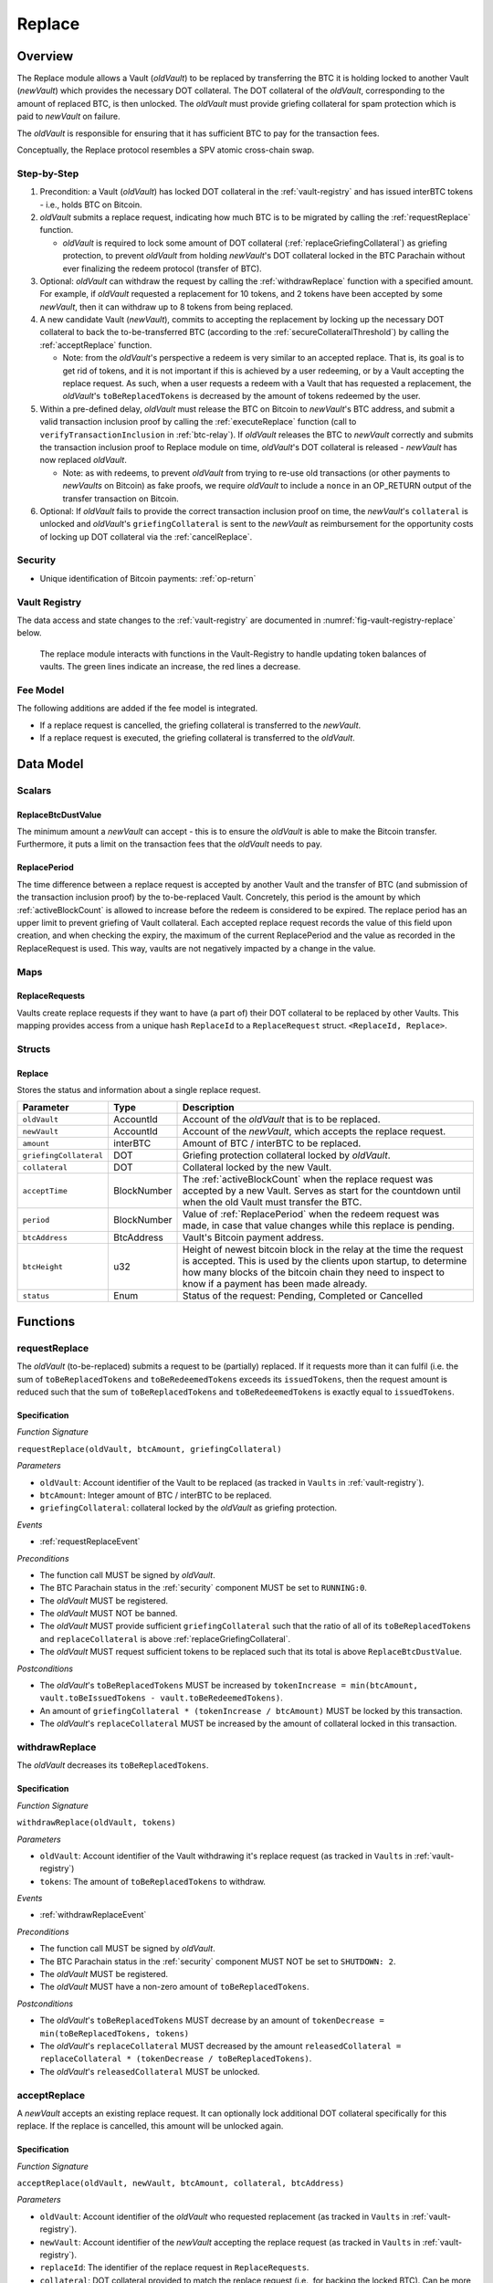 .. _replace-protocol:

Replace
=======

Overview
~~~~~~~~~

The Replace module allows a Vault (*oldVault*) to be replaced by transferring the BTC it is holding locked to another Vault (*newVault*)
which provides the necessary DOT collateral. The DOT collateral of the *oldVault*, corresponding to the amount of replaced BTC, is then unlocked.
The *oldVault* must provide griefing collateral for spam protection which is paid to *newVault* on failure.

The *oldVault* is responsible for ensuring that it has sufficient BTC to pay for the transaction fees.

Conceptually, the Replace protocol resembles a SPV atomic cross-chain swap.

Step-by-Step
-------------

1. Precondition: a Vault (*oldVault*) has locked DOT collateral in the :ref:`vault-registry` and has issued interBTC tokens - i.e., holds BTC on Bitcoin.

2. *oldVault* submits a replace request, indicating how much BTC is to be migrated by calling the :ref:`requestReplace` function. 

   * *oldVault* is required to lock some amount of DOT collateral (:ref:`replaceGriefingCollateral`) as griefing protection, to prevent *oldVault* from holding *newVault*'s DOT collateral locked in the BTC Parachain without ever finalizing the redeem protocol (transfer of BTC). 

3. Optional: *oldVault* can withdraw the request by calling the :ref:`withdrawReplace` function with a specified amount. For example, if *oldVault* requested a replacement for 10 tokens, and 2 tokens have been accepted by some *newVault*, then it can withdraw up to 8 tokens from being replaced. 

4. A new candidate Vault (*newVault*), commits to accepting the replacement by locking up the necessary DOT collateral to back the to-be-transferred BTC (according to the :ref:`secureCollateralThreshold`) by calling the :ref:`acceptReplace` function.

   * Note: from the *oldVault*'s perspective a redeem is very similar to an accepted replace. That is, its goal is to get rid of tokens, and it is not important if this is achieved by a user redeeming, or by a Vault accepting the replace request. As such, when a user requests a redeem with a Vault that has requested a replacement, the *oldVault*'s ``toBeReplacedTokens`` is decreased by the amount of tokens redeemed by the user.

5. Within a pre-defined delay, *oldVault* must release the BTC on Bitcoin to *newVault*'s BTC address, and submit a valid transaction inclusion proof by calling the :ref:`executeReplace` function (call to ``verifyTransactionInclusion`` in :ref:`btc-relay`). If *oldVault* releases the BTC to *newVault* correctly and submits the transaction inclusion proof to Replace module on time, *oldVault*'s DOT collateral is released - *newVault* has now replaced *oldVault*.

   * Note: as with redeems, to prevent *oldVault* from trying to re-use old transactions (or other payments to *newVaults* on Bitcoin) as fake proofs, we require *oldVault* to include a ``nonce`` in an OP_RETURN output of the transfer transaction on Bitcoin.

6. Optional: If *oldVault* fails to provide the correct transaction inclusion proof on time, the *newVault*'s ``collateral`` is unlocked and *oldVault*'s ``griefingCollateral`` is sent to the *newVault* as reimbursement for the opportunity costs of locking up DOT collateral via the :ref:`cancelReplace`. 

Security
--------

- Unique identification of Bitcoin payments: :ref:`op-return`


Vault Registry
--------------

The data access and state changes to the :ref:`vault-registry` are documented in :numref:`fig-vault-registry-replace` below.

.. _fig-vault-registry-replace:
.. figure:: ../figures/VaultRegistry-Replace.png
    :alt: Vault-Registry Replace
    
    The replace module interacts with functions in the Vault-Registry to handle updating token balances of vaults. The green lines indicate an increase, the red lines a decrease.

Fee Model
---------

The following additions are added if the fee model is integrated.

- If a replace request is cancelled, the griefing collateral is transferred to the *newVault*.
- If a replace request is executed, the griefing collateral is transferred to the *oldVault*.

Data Model
~~~~~~~~~~

Scalars
-------

ReplaceBtcDustValue
...................

The minimum amount a *newVault* can accept - this is to ensure the *oldVault* is able to make the Bitcoin transfer. Furthermore, it puts a limit on the transaction fees that the *oldVault* needs to pay.

.. _ReplacePeriod:

ReplacePeriod
.............

The time difference between a replace request is accepted by another Vault and the transfer of BTC (and submission of the transaction inclusion proof) by the to-be-replaced Vault. Concretely, this period is the amount by which :ref:`activeBlockCount` is allowed to increase before the redeem is considered to be expired. The replace period has an upper limit to prevent griefing of Vault collateral. Each accepted replace request records the value of this field upon creation, and when checking the expiry, the maximum of the current ReplacePeriod and the value as recorded in the ReplaceRequest is used. This way, vaults are not negatively impacted by a change in the value.


Maps
----

ReplaceRequests
...............

Vaults create replace requests if they want to have (a part of) their DOT collateral to be replaced by other Vaults. This mapping provides access from a unique hash ``ReplaceId`` to a ``ReplaceRequest`` struct. ``<ReplaceId, Replace>``.


Structs
-------

Replace
.......

Stores the status and information about a single replace request.

.. tabularcolumns:: |l|l|L|

======================  ===========  =======================================================	
Parameter               Type         Description                                            
======================  ===========  =======================================================
``oldVault``            AccountId    Account of the *oldVault* that is to be replaced.
``newVault``            AccountId    Account of the *newVault*, which accepts the replace request.
``amount``              interBTC     Amount of BTC / interBTC to be replaced.
``griefingCollateral``  DOT          Griefing protection collateral locked by *oldVault*.
``collateral``          DOT          Collateral locked by the new Vault.
``acceptTime``          BlockNumber  The :ref:`activeBlockCount` when the replace request was accepted by a new Vault. Serves as start for the countdown until when the old Vault must transfer the BTC.
``period``              BlockNumber  Value of :ref:`ReplacePeriod` when the redeem request was made, in case that value changes while this replace is pending. 
``btcAddress``          BtcAddress   Vault's Bitcoin payment address.
``btcHeight``           u32          Height of newest bitcoin block in the relay at the time the request is accepted. This is used by the clients upon startup, to determine how many blocks of the bitcoin chain they need to inspect to know if a payment has been made already.
``status``              Enum         Status of the request: Pending, Completed or Cancelled
======================  ===========  =======================================================

Functions
~~~~~~~~~

.. _requestReplace:

requestReplace
--------------

The *oldVault* (to-be-replaced) submits a request to be (partially) replaced. If it requests more than it can fulfil (i.e. the sum of ``toBeReplacedTokens`` and ``toBeRedeemedTokens`` exceeds its ``issuedTokens``, then the request amount is reduced such that the sum of ``toBeReplacedTokens`` and ``toBeRedeemedTokens`` is exactly equal to ``issuedTokens``.

Specification
.............

*Function Signature*

``requestReplace(oldVault, btcAmount, griefingCollateral)``

*Parameters*

* ``oldVault``: Account identifier of the Vault to be replaced (as tracked in ``Vaults`` in :ref:`vault-registry`).
* ``btcAmount``: Integer amount of BTC / interBTC to be replaced.
* ``griefingCollateral``: collateral locked by the *oldVault* as griefing protection.

*Events*

* :ref:`requestReplaceEvent`

*Preconditions*

* The function call MUST be signed by *oldVault*.
* The BTC Parachain status in the :ref:`security` component MUST be set to ``RUNNING:0``.
* The *oldVault* MUST be registered.
* The *oldVault* MUST NOT be banned.
* The *oldVault* MUST provide sufficient ``griefingCollateral`` such that the ratio of all of its ``toBeReplacedTokens`` and ``replaceCollateral`` is above :ref:`replaceGriefingCollateral`.
* The *oldVault* MUST request sufficient tokens to be replaced such that its total is above ``ReplaceBtcDustValue``.

*Postconditions*

* The *oldVault*'s ``toBeReplacedTokens`` MUST be increased by ``tokenIncrease = min(btcAmount, vault.toBeIssuedTokens - vault.toBeRedeemedTokens)``. 
* An amount of ``griefingCollateral * (tokenIncrease / btcAmount)`` MUST be locked by this transaction.
* The *oldVault*'s ``replaceCollateral`` MUST be increased by the amount of collateral locked in this transaction.

.. _withdrawReplace:

withdrawReplace
---------------

The *oldVault* decreases its ``toBeReplacedTokens``.

Specification
.............

*Function Signature*

``withdrawReplace(oldVault, tokens)``

*Parameters*

* ``oldVault``: Account identifier of the Vault withdrawing it's replace request (as tracked in ``Vaults`` in :ref:`vault-registry`)
* ``tokens``: The amount of ``toBeReplacedTokens`` to withdraw.

*Events*

* :ref:`withdrawReplaceEvent`

*Preconditions*

* The function call MUST be signed by *oldVault*.
* The BTC Parachain status in the :ref:`security` component MUST NOT be set to ``SHUTDOWN: 2``.
* The *oldVault* MUST be registered.
* The *oldVault* MUST have a non-zero amount of ``toBeReplacedTokens``.

*Postconditions*

* The *oldVault*'s ``toBeReplacedTokens`` MUST decrease by an amount of ``tokenDecrease = min(toBeReplacedTokens, tokens)``
* The *oldVault*'s ``replaceCollateral`` MUST decreased by the amount ``releasedCollateral = replaceCollateral * (tokenDecrease / toBeReplacedTokens)``.
* The *oldVault*'s ``releasedCollateral`` MUST be unlocked.

.. _acceptReplace:

acceptReplace
--------------

A *newVault* accepts an existing replace request. It can optionally lock additional DOT collateral specifically for this replace. If the replace is cancelled, this amount will be unlocked again.

Specification
.............

*Function Signature*

``acceptReplace(oldVault, newVault, btcAmount, collateral, btcAddress)``

*Parameters*

* ``oldVault``: Account identifier of the *oldVault* who requested replacement (as tracked in ``Vaults`` in :ref:`vault-registry`).
* ``newVault``: Account identifier of the *newVault* accepting the replace request (as tracked in ``Vaults`` in :ref:`vault-registry`).
* ``replaceId``: The identifier of the replace request in ``ReplaceRequests``.
* ``collateral``: DOT collateral provided to match the replace request (i.e., for backing the locked BTC). Can be more than the necessary amount.
* ``btcAddress``: The *newVault*'s Bitcoin payment address for transaction verification.

*Events*

* :ref:`acceptReplaceEvent`

*Preconditions*

* The function call MUST be signed by *newVault*.
* The BTC Parachain status in the :ref:`security` component MUST NOT be set to ``SHUTDOWN: 2``.
* The *oldVault* and *newVault* MUST be registered.
* The *oldVault* MUST NOT be equal to *newVault*.
* The *newVault*'s free balance MUST be enough to lock ``collateral``.
* The *newVault* MUST have lock sufficient collateral to remain above the :ref:`SecureCollateralThreshold` after accepting ``btcAmount``.
* The *newVault*'s ``btcAddress`` MUST NOT be registered.
* The replaced tokens MUST be at least``ReplaceBtcDustValue``.

*Postconditions*

The actual amount of replaced tokens is calculated to be ``consumedTokens = min(oldVault.toBeReplacedTokens, btcAmount)``. The amount of griefingCollateral used is ``consumedGriefingCollateral = oldVault.replaceCollateral * (consumedTokens / oldVault.toBeReplacedTokens)``.

* The *oldVault*'s ``replaceCollateral`` MUST be decreased by ``consumedGriefingCollateral``. 
* The *oldVault*'s ``toBeReplacedTokens`` MUST be decreased by ``consumedTokens``. 
* The *oldVault*'s ``toBeRedeemedTokens`` MUST be increased by ``consumedTokens``. 
* The *newVault*'s ``toBeIssuedTokens`` MUST be increased by ``consumedTokens``. 
* The *newVault* locks additional collateral; its ``backingCollateral`` MUST be increased by ``collateral * (consumedTokens / oldVault.toBeReplacedTokens)``. 
* A new ``ReplaceRequest`` MUST be added to storage. The amount is set to ``consumedTokens``, ``griefingCollateral`` to ``consumedGriefingCollateral``, ``collateral`` to the ``collateral`` argument, ``accept_time`` to the current active block number, ``period`` to the current ``ReplacePeriod``, ``btcAddress`` to the ``btcAddress`` argument, ``btc_height`` to the current height of the btc-relay, and ``status`` to ``pending``.

.. _executeReplace: 

executeReplace
--------------

The to-be-replaced Vault finalizes the replace process by submitting a proof that it transferred the correct amount of BTC to the BTC address of the new Vault, as specified in the ``ReplaceRequest``. This function calls *verifyAndValidateTransaction* in :ref:`btc-relay`.

Specification
.............

*Function Signature*

``executeReplace(replaceId, rawMerkleProof, rawTx)``

*Parameters*

* ``replaceId``: The identifier of the replace request in ``ReplaceRequests``.
* ``rawMerkleProof``: Raw Merkle tree path (concatenated LE SHA256 hashes).
* ``rawTx``: Raw Bitcoin transaction including the transaction inputs and outputs.

*Events*

* :ref:`executeReplaceEvent`

*Preconditions*

* The BTC Parachain status in the :ref:`security` component MUST NOT be set to ``SHUTDOWN:2``.
* Both *oldVault* and *newVault* (as specified in the request) MUST be registered in the :ref:`vault-registry`.
* A pending ``ReplaceRequest`` MUST exist with id ``replaceId``.
* The request MUST NOT have expired.
* The ``rawTx`` MUST decode to a valid transaction that transfers at least the amount specified in the ``ReplaceRequest`` struct. It MUST be a transaction to the correct address, and provide the expected OP_RETURN, based on the ``replaceId``.
* The ``rawMerkleProof`` MUST contain a valid proof of of ``rawTx``.
* The Bitcoin payment MUST have been submitted to the relay chain, and MUST have sufficient confirmations.

*Postconditions*

* The :ref:`replaceTokens` function in the :ref:`vault-registry` MUST have been called, providing the ``oldVault``, ``newVault``, ``replaceRequest.amount``, and ``replaceRequest.collateral`` as arguments. 
* The griefing collateral as specifified in the ``ReplaceRequest`` MUST be released to the *oldVault*.
* The ``replaceRequest.status`` MUST be set to ``Completed``.

.. _cancelReplace:

cancelReplace
-------------

If a replace request is not executed on time, the replace can be cancelled by the *newVault*. Since the *newVault* provided additional collateral in vain, it can claim the *oldVault*'s griefing collateral.

Specification
.............

*Function Signature*

``cancelReplace(newVault, replaceId)``

*Parameters*

* ``newVault``: Account identifier of the Vault accepting the replace request (as tracked in ``Vaults`` in :ref:`vault-registry`).
* ``replaceId``: The identifier of the replace request in ``ReplaceRequests``.

*Events*

* :ref:`cancelReplaceEvent`

*Preconditions*

* The BTC Parachain status in the :ref:`security` component MUST NOT be set to ``SHUTDOWN:2``.
* Both *oldVault* and *newVault* (as specified in the request) MUST be registered in the :ref:`vault-registry`.
* A pending ``ReplaceRequest`` MUST exist with id ``replaceId``.
* The ``newVault`` MUST be equal to the *newVault* specified in the ``ReplaceRequest``.
* The request MUST have expired.

*Postconditions*

* The :ref:`cancelReplaceTokens` function in the :ref:`vault-registry` MUST have been called, providing the ``oldVault``, ``newVault``, ``replaceRequest.amount``, and ``replaceRequest.amount`` as arguments. 
* If *newVault* IS NOT liquidated:

   * The griefing collateral MUST be slashed from the *oldVault* to the *newVault*'s ``backingCollateral``.
   * If unlocking ``replaceRequest.collateral`` does not put the collateralization rate of the *newVault* below ``SecureCollateralThreshold``, the collateral MUST be unlocked and its ``backingCollateral`` MUST decrease by the same amount.
* If *newVault* IS liquidated:

   * The griefing collateral MUST BE slashed from the *oldVault* to the *newVault*'s free balance.
* The ``replaceRequest.status`` MUST be set to ``Cancelled``.

Events
~~~~~~

.. _requestReplaceEvent:

RequestReplace
--------------

Emit an event when a replace request is made by an *oldVault*.

*Event Signature*
* ``RequestReplace(oldVault, btcAmount, replaceId)``

*Parameters*

* ``oldVault``: Account identifier of the Vault to be replaced (as tracked in ``Vaults`` in :ref:`vault-registry`).
* ``btcAmount``: Integer amount of BTC / interBTC to be replaced.
* ``replaceId``: The unique identified of a replace request.

*Functions*

* :ref:`requestReplace`

.. _withdrawReplaceEvent:

WithdrawReplace
---------------

Emits an event stating that a Vault (*oldVault*) has withdrawn some amount of ``toBeReplacedTokens``.

*Event Signature*

``WithdrawReplace(oldVault, withdrawnTokens, withdrawnGriefingCollateral)``

*Parameters*

* ``oldVault``: Account identifier of the Vault requesting the replace (as tracked in ``Vaults`` in :ref:`vault-registry`)
* ``withdrawnTokens``: The amount by which ``toBeReplacedTokens`` has decreased.
* ``withdrawnGriefingCollateral``: The amount of griefing collateral unlocked.

*Functions*

* ref:`withdrawReplace`

.. _acceptReplaceEvent:

AcceptReplace
-------------

Emits an event stating which Vault (*newVault*) has accepted the ``ReplaceRequest`` request (``requestId``), and how much collateral in DOT it provided (``collateral``).

*Event Signature*

``AcceptReplace(replaceId, oldVault, newVault, btcAmount, collateral, btcAddress)``

*Parameters*

* ``replaceId``: The identifier of the replace request in ``ReplaceRequests``.
* ``oldVault``: Account identifier of the Vault being replaced (as tracked in ``Vaults`` in :ref:`vault-registry`)
* ``newVault``: Account identifier of the Vault that accepted the replace request (as tracked in ``Vaults`` in :ref:`vault-registry`)
* ``btcAmount``: Amount of tokens the *newVault* just accepted.
* ``collateral``: Amount of collateral the *newVault* locked for this replace.
* ``btcAddress``: The address that *oldVault* should transfer the btc to.

*Functions*

* ref:`acceptReplace`

.. _executeReplaceEvent:

ExecuteReplace
--------------

Emits an event stating that the old Vault (*oldVault*) has executed the BTC transfer to the new Vault (*newVault*), finalizing the ``ReplaceRequest`` request (``requestId``).

*Event Signature*

``ExecuteReplace(oldVault, newVault, replaceId)``

*Parameters*

* ``oldVault``: Account identifier of the Vault being replaced (as tracked in ``Vaults`` in :ref:`vault-registry`)
* ``newVault``: Account identifier of the Vault that accepted the replace request (as tracked in ``Vaults`` in :ref:`vault-registry`)
* ``replaceId``: The identifier of the replace request in ``ReplaceRequests``.

*Functions*

* ref:`executeReplace`

.. _cancelReplaceEvent:

CancelReplace
-------------

Emits an event stating that the old Vault (*oldVault*) has not completed the replace request, that the new Vault (*newVault*) cancelled the ``ReplaceRequest`` request (``requestId``), and that ``slashedCollateral`` has been slashed from *oldVault* to *newVault*.

*Event Signature*

``CancelReplace(replaceId, newVault, oldVault, slashedCollateral)``

*Parameters*

* ``replaceId``: The identifier of the replace request in ``ReplaceRequests``.
* ``oldVault``: Account identifier of the Vault being replaced (as tracked in ``Vaults`` in :ref:`vault-registry`)
* ``newVault``: Account identifier of the Vault that accepted the replace request (as tracked in ``Vaults`` in :ref:`vault-registry`)
* ``slashedCollateral``: Amount of griefingCollateral slashed to *newVault*.

*Functions*

* ref:`cancelReplace`

Error Codes
~~~~~~~~~~~

``ERR_UNAUTHORIZED``

* **Message**: "Unauthorized: Caller must be *newVault*."
* **Function**: :ref:`cancelReplace`
* **Cause**: The caller of this function is not the associated *newVault*, and hence not authorized to take this action.

``ERR_INSUFFICIENT_COLLATERAL``

* **Message**: "The provided collateral is too low."
* **Function**: :ref:`requestReplace`
* **Cause**: The provided collateral is insufficient to match the amount of tokens requested for replacement. 

``ERR_REPLACE_PERIOD_EXPIRED``

* **Message**: "The replace period expired."
* **Function**: :ref:`executeReplace`
* **Cause**: The time limit as defined by the ``ReplacePeriod`` is not met.

``ERR_REPLACE_PERIOD_NOT_EXPIRED``

* **Message**: "The period to complete the replace request is not yet expired."
* **Function**: :ref:`cancelReplace`
* **Cause**:  A Vault tried to cancel a replace before it expired.

``ERR_AMOUNT_BELOW_BTC_DUST_VALUE``

* **Message**: "To be replaced amount is too small."
* **Function**: :ref:`requestReplace`, :ref:`acceptReplace`
* **Cause**:  The Vault requests or accepts an insufficient number of tokens.

``ERR_NO_PENDING_REQUEST``

* **Message**: "Could not withdraw to-be-replaced tokens because it was already zero."
* **Function**: :ref:`requestReplace` | :ref:`acceptReplace`
* **Cause**:  The Vault requests or accepts an insufficient number of tokens.

``ERR_REPLACE_SELF_NOT_ALLOWED``

* **Message**: "Vaults can not accept replace request created by themselves."
* **Function**: :ref:`acceptReplace`
* **Cause**:  A Vault tried to accept a replace that it itself had created.

``ERR_REPLACE_COMPLETED``

* **Message**: "Request is already completed."
* **Function**: :ref:`executeReplace` | :ref:`cancelReplace`
* **Cause**:  A Vault tried to operate on a request that already completed.

``ERR_REPLACE_CANCELLED``

* **Message**: "Request is already cancelled."
* **Function**: :ref:`executeReplace` | :ref:`cancelReplace`
* **Cause**:  A Vault tried to operate on a request that already cancelled.

``ERR_REPLACE_ID_NOT_FOUND``

* **Message**: "Invalid replace ID"
* **Function**: :ref:`executeReplace` | :ref:`cancelReplace`
* **Cause**:  An invalid replaceID was given - it is not found in the ``ReplaceRequests`` map.

``ERR_VAULT_NOT_FOUND``

* **Message**: "The ``Vault`` cannot be found."
* **Function**: :ref:`requestReplace` | :ref:`acceptReplace` | :ref:`cancelReplace`
* **Cause**: The Vault was not found in the existing ``Vaults`` list in ``VaultRegistry``.

.. note:: It is possible that functions in this pallet return errors defined in other pallets.
